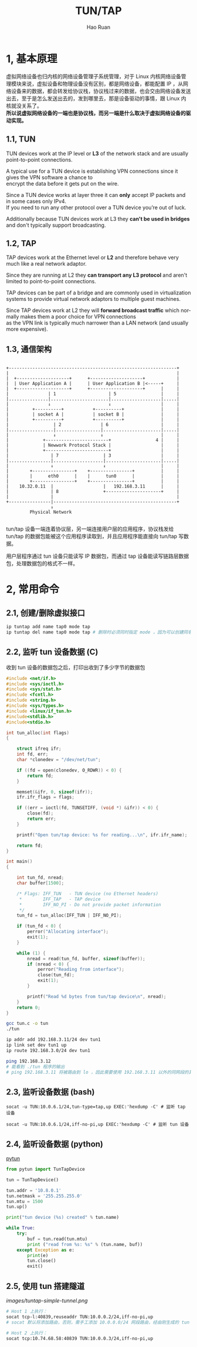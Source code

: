 #+TITLE:     TUN/TAP
#+AUTHOR:    Hao Ruan
#+EMAIL:     ruanhao1116@gmail.com
#+LANGUAGE:  en
#+LINK_HOME: http://www.github.com/ruanhao
#+HTML_HEAD: <link rel="stylesheet" type="text/css" href="../css/style.css" />
#+OPTIONS:   H:2 num:nil \n:nil @:t ::t |:t ^:{} _:{} *:t TeX:t LaTeX:t
#+STARTUP:   showall


* 1, 基本原理

虚拟网络设备也归内核的网络设备管理子系统管理，对于 Linux 内核网络设备管理模块来说，虚拟设备和物理设备没有区别，都是网络设备，都能配置 IP ，从网络设备来的数据，都会转发给协议栈，协议栈过来的数据，也会交由网络设备发送出去，至于是怎么发送出去的，发到哪里去，那是设备驱动的事情，跟 Linux 内核就没关系了。\\
*所以说虚拟网络设备的一端也是协议栈，而另一端是什么取决于虚拟网络设备的驱动实现。*

** 1.1, TUN

TUN devices work at the IP level or *L3* of the network stack and are usually point-to-point connections.

A typical use for a TUN device is establishing VPN connections since it gives the VPN software a chance to \\
encrypt the data before it gets put on the wire.

Since a TUN device works at layer three it can *only* accept IP packets and in some cases only IPv4. \\
If you need to run any other protocol over a TUN device you’re out of luck.

Additionally because TUN devices work at L3 they *can't be used in bridges* and don't typically support broadcasting.

** 1.2, TAP

TAP devices work at the Ethernet level or *L2* and therefore behave very much like a real network adaptor.

Since they are running at L2 they *can transport any L3 protocol* and aren't limited to point-to-point connections.

TAP devices can be part of a bridge and are commonly used in virtualization systems to provide virtual network adaptors to multiple guest machines.

Since TAP devices work at L2 they will *forward broadcast traffic* which normally makes them a poor choice for VPN connections \\
as the VPN link is typically much narrower than a LAN network (and usually more expensive).

** 1.3, 通信架构

#+BEGIN_EXAMPLE

+----------------------------------------------------------------+
|                                                                |
|  +--------------------+      +--------------------+            |
|  | User Application A |      | User Application B |<-----+     |
|  +--------------------+      +--------------------+      |     |
|               | 1                    | 5                 |     |
|...............|......................|...................|.....|
|               ↓                      ↓                   |     |
|         +----------+           +----------+              |     |
|         | socket A |           | socket B |              |     |
|         +----------+           +----------+              |     |
|                 | 2               | 6                    |     |
|.................|.................|......................|.....|
|                 ↓                 ↓                      |     |
|             +------------------------+                 4 |     |
|             | Newwork Protocol Stack |                   |     |
|             +------------------------+                   |     |
|                | 7                 | 3                   |     |
|................|...................|.....................|.....|
|                ↓                   ↓                     |     |
|        +----------------+    +----------------+          |     |
|        |      eth0      |    |      tun0      |          |     |
|        +----------------+    +----------------+          |     |
|    10.32.0.11  |                   |   192.168.3.11      |     |
|                | 8                 +---------------------+     |
|                |                                               |
+----------------|-----------------------------------------------+
                 ↓
         Physical Network

#+END_EXAMPLE

tun/tap 设备一端连着协议层，另一端连接用户层的应用程序，协议栈发给 tun/tap 的数据包能被这个应用程序读取到，并且应用程序能直接向 tun/tap 写数据。

用户层程序通过 tun 设备只能读写 IP 数据包，而通过 tap 设备能读写链路层数据包，处理数据包的格式不一样。



* 2, 常用命令

** 2.1, 创建/删除虚拟接口

#+BEGIN_SRC sh
ip tuntap add name tap0 mode tap
ip tuntap del name tap0 mode tap # 删除时必须同时指定 mode ，因为可以创建同名的 tun 或 tap 设备
#+END_SRC

** 2.2, 监听 tun 设备数据 (C)

收到 tun 设备的数据包之后，打印出收到了多少字节的数据包

#+BEGIN_SRC c
  #include <net/if.h>
  #include <sys/ioctl.h>
  #include <sys/stat.h>
  #include <fcntl.h>
  #include <string.h>
  #include <sys/types.h>
  #include <linux/if_tun.h>
  #include<stdlib.h>
  #include<stdio.h>

  int tun_alloc(int flags)
  {

      struct ifreq ifr;
      int fd, err;
      char *clonedev = "/dev/net/tun";

      if ((fd = open(clonedev, O_RDWR)) < 0) {
          return fd;
      }

      memset(&ifr, 0, sizeof(ifr));
      ifr.ifr_flags = flags;

      if ((err = ioctl(fd, TUNSETIFF, (void *) &ifr)) < 0) {
          close(fd);
          return err;
      }

      printf("Open tun/tap device: %s for reading...\n", ifr.ifr_name);

      return fd;
  }

  int main()
  {

      int tun_fd, nread;
      char buffer[1500];

      /* Flags: IFF_TUN   - TUN device (no Ethernet headers)
       ,*        IFF_TAP   - TAP device
       ,*        IFF_NO_PI - Do not provide packet information
       ,*/
      tun_fd = tun_alloc(IFF_TUN | IFF_NO_PI);

      if (tun_fd < 0) {
          perror("Allocating interface");
          exit(1);
      }

      while (1) {
          nread = read(tun_fd, buffer, sizeof(buffer));
          if (nread < 0) {
              perror("Reading from interface");
              close(tun_fd);
              exit(1);
          }

          printf("Read %d bytes from tun/tap device\n", nread);
      }
      return 0;
  }
#+END_SRC

#+BEGIN_SRC sh
gcc tun.c -o tun
./tun

ip addr add 192.168.3.11/24 dev tun1
ip link set dev tun1 up
ip route 192.168.3.0/24 dev tun1

ping 192.168.3.12
# 能看到 ./tun 程序的输出
# ping 192.168.3.11 将被路由到 lo ，因此需要使用 192.168.3.11 以外的同网段的其他地址
#+END_SRC

** 2.3, 监听设备数据 (bash)

#+BEGIN_SRC
socat -u TUN:10.0.6.1/24,tun-type=tap,up EXEC:'hexdump -C' # 监听 tap 设备

socat -u TUN:10.0.6.1/24,iff-no-pi,up EXEC:'hexdump -C' # 监听 tun 设备
#+END_SRC

** 2.4, 监听设备数据 (python)

[[https://github.com/montag451/pytun][pytun]]

#+BEGIN_SRC python
  from pytun import TunTapDevice

  tun = TunTapDevice()

  tun.addr = '10.8.0.1'
  tun.netmask = '255.255.255.0'
  tun.mtu = 1500
  tun.up()

  print("tun device (%s) created" % tun.name)

  while True:
      try:
          buf = tun.read(tun.mtu)
          print ("read from %s: %s" % (tun.name, buf))
      except Exception as e:
          print(e)
          tun.close()
          exit()
#+END_SRC

** 2.5, 使用 tun 搭建隧道

[[images/tuntap-simple-tunnel.png]]

#+BEGIN_SRC sh
# Host 1 上执行：
socat tcp-l:40839,reuseaddr TUN:10.0.0.2/24,iff-no-pi,up
# socat 默认将添加路由，否则，需手工添加 10.0.0.0/24 网段路由，经由刚生成的 tun 设备

# Host 2 上执行：
socat tcp:10.74.68.58:40839 TUN:10.0.0.3/24,iff-no-pi,up
#+END_SRC

